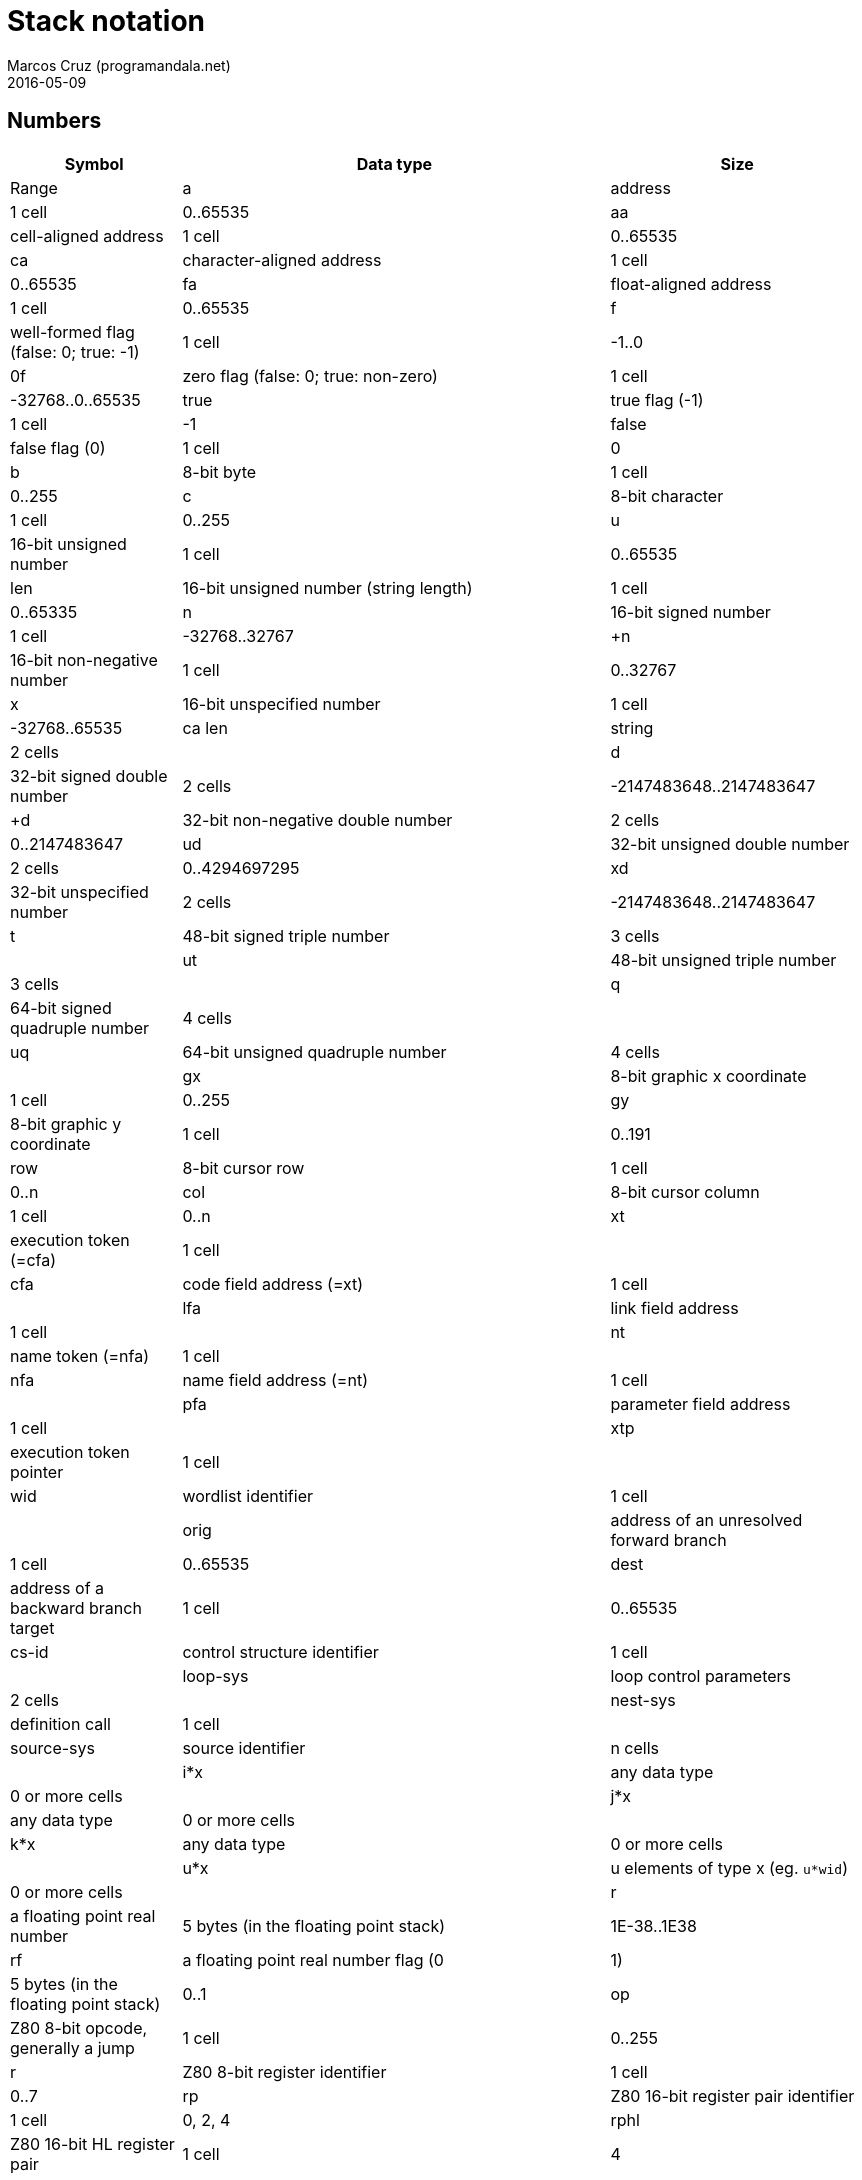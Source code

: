 = Stack notation
:author: Marcos Cruz (programandala.net)
:revdate: 2016-05-09

== Numbers

[cols="4,10,6"]
|===
| Symbol     | Data type                                     | Size   | Range

| a           | address                                      | 1 cell | 0..65535
| aa          | cell-aligned address                         | 1 cell | 0..65535
| ca          | character-aligned address                    | 1 cell | 0..65535
| fa          | float-aligned address                        | 1 cell | 0..65535

| f           | well-formed flag (false: 0; true: -1)        | 1 cell | -1..0
| 0f          | zero flag (false: 0; true: non-zero)         | 1 cell | -32768..0..65535
| true        | true flag (-1)                               | 1 cell | -1
| false       | false flag (0)                               | 1 cell | 0

| b           | 8-bit byte                                   | 1 cell | 0..255
| c           | 8-bit character                              | 1 cell | 0..255

| u           | 16-bit unsigned number                       | 1 cell | 0..65535
| len         | 16-bit unsigned number (string length)       | 1 cell | 0..65335
| n           | 16-bit signed number                         | 1 cell | -32768..32767
| +n          | 16-bit non-negative number                   | 1 cell | 0..32767
| x           | 16-bit unspecified number                    | 1 cell | -32768..65535

| ca len      | string                                       | 2 cells |

| d           | 32-bit signed double number                  | 2 cells | -2147483648..2147483647
| +d          | 32-bit non-negative double number            | 2 cells | 0..2147483647
| ud          | 32-bit unsigned double number                | 2 cells | 0..4294697295
| xd          | 32-bit unspecified number                    | 2 cells | -2147483648..2147483647

| t           | 48-bit signed triple number                  | 3 cells |
| ut          | 48-bit unsigned triple number                | 3 cells |
| q           | 64-bit signed quadruple number               | 4 cells |
| uq          | 64-bit unsigned quadruple number             | 4 cells |

| gx          | 8-bit graphic x coordinate                   | 1 cell | 0..255
| gy          | 8-bit graphic y coordinate                   | 1 cell | 0..191

| row         | 8-bit cursor row                             | 1 cell | 0..n
| col         | 8-bit cursor column                          | 1 cell | 0..n

| xt          | execution token (=cfa)                       | 1 cell |
| cfa         | code field address (=xt)                     | 1 cell |
| lfa         | link field address                           | 1 cell |
| nt          | name token (=nfa)                            | 1 cell |
| nfa         | name field address (=nt)                     | 1 cell |
| pfa         | parameter field address                      | 1 cell |
| xtp         | execution token pointer                      | 1 cell |

| wid         | wordlist identifier                          | 1 cell |

| orig        | address of an unresolved forward branch      | 1 cell | 0..65535
| dest        | address of a backward branch target          | 1 cell | 0..65535

| cs-id       | control structure identifier                 | 1 cell |
| loop-sys    | loop control parameters                      | 2 cells |
| nest-sys    | definition call                              | 1 cell |
| source-sys  | source identifier                            | n cells |

| i*x         | any data type                                | 0 or more cells |
| j*x         | any data type                                | 0 or more cells |
| k*x         | any data type                                | 0 or more cells |
| u*x         | u elements of type x (eg. `u*wid`)           | 0 or more cells |

| r           | a floating point real number                 | 5 bytes (in the floating point stack) | 1E-38..1E38
| rf          | a floating point real number flag (0|1)      | 5 bytes (in the floating point stack) | 0..1

| op          | Z80 8-bit opcode, generally a jump           | 1 cell | 0..255
| r           | Z80 8-bit register identifier                | 1 cell | 0..7
| rp          | Z80 16-bit register pair identifier          | 1 cell | 0, 2, 4
| rphl        | Z80 16-bit HL register pair                  | 1 cell | 4
|===

== Parsed text

|===
| Symbol     | Description

| <char>     | the delimiting character marking the end of the string being parsed
| <chars>    | zero or more consecutive occurrences of the character char
| <space>    | a delimiting space character
| <spaces>   | zero or more consecutive occurrences of the character space
| <quote>    | a delimiting double quote
| <paren>    | a delimiting right parenthesis
| <eol>      | an implied delimiter marking the end of a line
| ccc        | a parsed sequence of arbitrary characters, excluding the delimiter character
| name       | a token delimited by space, equivalent to `ccc<space>` or `ccc<eol>`.
|===

